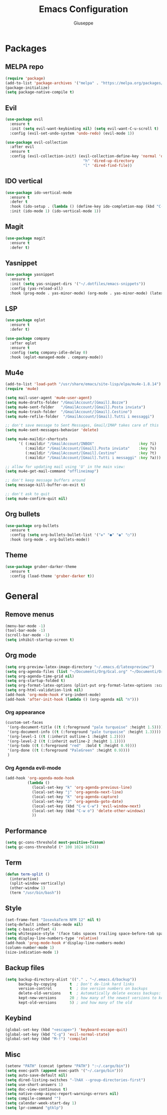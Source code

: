 #+TITLE: Emacs Configuration
#+AUTHOR: Giuseppe
#+PROPERTY: header-args :tangle yes

* Packages
** MELPA repo
#+begin_src emacs-lisp
  (require 'package)
  (add-to-list 'package-archives '("melpa" . "https://melpa.org/packages/") t)
  (package-initialize)
  (setq package-native-compile t)
#+end_src
** Evil
#+begin_src emacs-lisp
  (use-package evil
    :ensure t
    :init (setq evil-want-keybinding nil) (setq evil-want-C-u-scroll t)
    :config (evil-set-undo-system 'undo-redo) (evil-mode 1))

  (use-package evil-collection
    :after evil
    :ensure t
    :config (evil-collection-init) (evil-collection-define-key 'normal 'dired-mode-map
                                     "h" 'dired-up-directory
                                     "l" 'dired-find-file))
#+end_src
** IDO vertical
#+begin_src emacs-lisp
  (use-package ido-vertical-mode
    :ensure t
    :defer t
    :hook (ido-setup . (lambda () (define-key ido-completion-map (kbd "C-j") 'ido-next-match) (define-key ido-completion-map (kbd "C-k") 'ido-prev-match)))
    :init (ido-mode 1) (ido-vertical-mode 1))
#+end_src
** Magit
#+begin_src emacs-lisp
  (use-package magit
    :ensure t
    :defer t)
#+end_src
** Yasnippet
#+begin_src emacs-lisp
  (use-package yasnippet
    :ensure t
    :init (setq yas-snippet-dirs '("~/.dotfiles/emacs-snippets"))
    :config (yas-reload-all)
    :hook (prog-mode . yas-minor-mode) (org-mode . yas-minor-mode) (latex-mode . yas-minor-mode))
#+end_src
** LSP
#+begin_src emacs-lisp
  (use-package eglot
    :ensure t
    :defer t)

  (use-package company
    :after eglot
    :ensure t
    :config (setq company-idle-delay 0)
    :hook (eglot-managed-mode . company-mode))
#+end_src
** Mu4e
#+begin_src emacs-lisp
  (add-to-list 'load-path "/usr/share/emacs/site-lisp/elpa/mu4e-1.8.14")
  (require 'mu4e)

  (setq mail-user-agent 'mu4e-user-agent)
  (setq mu4e-drafts-folder "/GmailAccount/[Gmail].Bozze")
  (setq mu4e-sent-folder   "/GmailAccount/[Gmail].Posta inviata")
  (setq mu4e-trash-folder  "/GmailAccount/[Gmail].Cestino")
  (setq mu4e-refile-folder  "/GmailAccount/[Gmail].Tutti i messaggi")

  ;; don't save message to Sent Messages, Gmail/IMAP takes care of this
  (setq mu4e-sent-messages-behavior 'delete)

  (setq mu4e-maildir-shortcuts
        '( (:maildir "/GmailAccount/INBOX"                    :key ?i)
           (:maildir "/GmailAccount/[Gmail].Posta inviata"    :key ?s)
           (:maildir "/GmailAccount/[Gmail].Cestino"          :key ?t)
           (:maildir "/GmailAccount/[Gmail].Tutti i messaggi" :key ?a)))

  ;; allow for updating mail using 'U' in the main view:
  (setq mu4e-get-mail-command "offlineimap")

  ;; don't keep message buffers around
  (setq message-kill-buffer-on-exit t)

  ;; don't ask to quit
  (setq mu4e-confirm-quit nil)
#+end_src
** Org bullets
#+begin_src emacs-lisp
  (use-package org-bullets
    :ensure t
    :config (setq org-bullets-bullet-list '("✜" "●" "◉" "○"))
    :hook (org-mode . org-bullets-mode))
#+end_src
** Theme
#+begin_src emacs-lisp
  (use-package gruber-darker-theme
    :ensure t
    :config (load-theme 'gruber-darker t))
#+end_src
* General
** Remove menus
#+begin_src emacs-lisp
  (menu-bar-mode -1)
  (tool-bar-mode -1)
  (scroll-bar-mode -1)
  (setq inhibit-startup-screen t)
#+end_src
** Org mode
#+begin_src emacs-lisp
  (setq org-preview-latex-image-directory "~/.emacs.d/latexpreview/")
  (setq org-agenda-files (list "~/Documenti/Org/Gcal.org" "~/Documenti/Org/Todo.org"))
  (setq org-agenda-time-grid nil)
  (setq org-startup-folded t)
  (setq org-format-latex-options (plist-put org-format-latex-options :scale 1.5))
  (setq org-html-validation-link nil)
  (add-hook 'org-mode-hook #'org-indent-mode)
  (add-hook 'after-init-hook (lambda () (org-agenda nil "n")))
#+end_src
*** Org appearance
#+begin_src emacs-lisp
  (custom-set-faces
   '(org-document-title ((t (:foreground "pale turquoise" :height 1.5))))
   '(org-document-info ((t (:foreground "pale turquoise" :height 1.3))))
   '(org-level-1 ((t (:inherit outline-1 :height 1.2))))
   '(org-level-2 ((t (:inherit outline-2 :height 1.1))))
   '(org-todo ((t (:foreground "red"  :bold t :height 0.9))))
   '(org-done ((t (:foreground "PaleGreen" :height 0.9))))
   )
#+end_src
*** Org Agenda evil-mode
#+begin_src emacs-lisp
  (add-hook 'org-agenda-mode-hook
            (lambda ()
              (local-set-key "k" 'org-agenda-previous-line)
              (local-set-key "j" 'org-agenda-next-line)
              (local-set-key "K" 'org-agenda-capture)
              (local-set-key "J" 'org-agenda-goto-date)
              (local-set-key (kbd "C-w C-w") 'evil-window-next)
              (local-set-key (kbd "C-w o") 'delete-other-windows)
              ))
#+end_src
** Performance
#+begin_src emacs-lisp
  (setq gc-cons-threshold most-positive-fixnum)
  (setq gc-cons-threshold (* 100 1024 1024))
#+end_src
** Term
#+begin_src emacs-lisp
  (defun term-split ()
    (interactive)
    (split-window-vertically)
    (other-window 1)
    (term "/usr/bin/bash"))
#+end_src
** Style
#+begin_src emacs-lisp
  (set-frame-font "IosevkaTerm NFM 12" nil t)
  (setq-default indent-tabs-mode nil)
  (setq c-basic-offset 4)
  (setq whitespace-style '(face tabs spaces trailing space-before-tab space-after-tab space-mark tab-mark))
  (setq display-line-numbers-type 'relative)
  (add-hook 'prog-mode-hook #'display-line-numbers-mode)
  (column-number-mode 1)
  (size-indication-mode 1)
#+end_src
** Backup files
#+begin_src emacs-lisp
  (setq backup-directory-alist '(("." . "~/.emacs.d/backup"))
        backup-by-copying      t  ; Don't de-link hard links
        version-control        t  ; Use version numbers on backups
        delete-old-versions    t  ; Automatically delete excess backups:
        kept-new-versions      20 ; how many of the newest versions to keep
        kept-old-versions      5) ; and how many of the old
#+end_src
** Keybind
#+begin_src emacs-lisp
  (global-set-key (kbd "<escape>") 'keyboard-escape-quit)
  (global-set-key (kbd "C-g") 'evil-normal-state)
  (global-set-key (kbd "M-!") 'compile)
#+end_src
** Misc
#+begin_src emacs-lisp
  (setenv "PATH" (concat (getenv "PATH") ":~/.cargo/bin"))
  (setq exec-path (append exec-path '("~/.cargo/bin")))
  (setq auto-save-default nil)
  (setq dired-listing-switches "-lhAX --group-directories-first")
  (setq use-short-answers 1)
  (setq doc-view-continuous t)
  (setq native-comp-async-report-warnings-errors nil)
  (setq compile-command "")
  (setq calendar-week-start-day 1)
  (setq lpr-command "gtklp")
#+end_src

